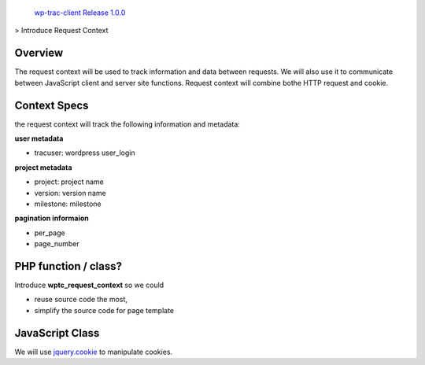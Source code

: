  `wp-trac-client Release 1.0.0 <README.rst>`_
> Introduce Request Context

Overview
--------

The request context will be used to track information and data
between requests.
We will also use it to communicate between JavaScript client
and server site functions.
Request context will combine bothe HTTP request and cookie.

Context Specs
-------------

the request context will track the following information and
metadata:

**user metadata**

- tracuser: wordpress user_login

**project metadata**

- project: project name
- version: version name
- milestone: milestone

**pagination informaion**

- per_page
- page_number

PHP function / class?
---------------------

Introduce **wptc_request_context** so we could

- reuse source code the most,
- simplify the source code for page template

JavaScript Class
----------------

We will use jquery.cookie_ to manipulate cookies.

.. _jquery.cookie: https://github.com/carhartl/jquery-cookie
